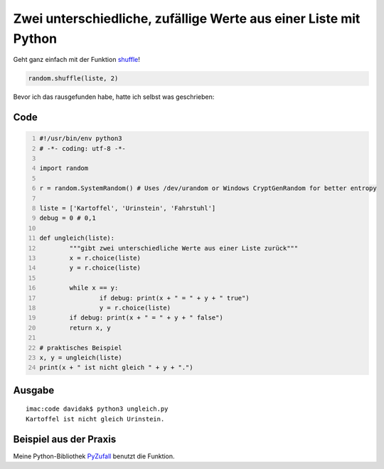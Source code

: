 .. date: 2014-03-26 00:08
.. type: text

Zwei unterschiedliche, zufällige Werte aus einer Liste mit Python
=================================================================

Geht ganz einfach mit der Funktion `shuffle <http://docs.python.org/3.2/library/random.html#random.shuffle>`_!

.. code-block:: python

	random.shuffle(liste, 2)

Bevor ich das rausgefunden habe, hatte ich selbst was geschrieben:

Code
----

.. code-block:: python
	:number-lines:

	#!/usr/bin/env python3
	# -*- coding: utf-8 -*-
	 
	import random
	 
	r = random.SystemRandom() # Uses /dev/urandom or Windows CryptGenRandom for better entropy
	 
	liste = ['Kartoffel', 'Urinstein', 'Fahrstuhl']
	debug = 0 # 0,1
	 
	def ungleich(liste):
		"""gibt zwei unterschiedliche Werte aus einer Liste zurück"""
		x = r.choice(liste)
		y = r.choice(liste)
	 
		while x == y:
			if debug: print(x + " = " + y + " true")
			y = r.choice(liste)
		if debug: print(x + " = " + y + " false")
		return x, y
	 
	# praktisches Beispiel
	x, y = ungleich(liste)
	print(x + " ist nicht gleich " + y + ".")

Ausgabe
-------

::

    imac:code davidak$ python3 ungleich.py 
    Kartoffel ist nicht gleich Urinstein.

Beispiel aus der Praxis
-----------------------

Meine Python-Bibliothek `PyZufall <https://github.com/davidak/pyzufall>`_ benutzt die Funktion.
